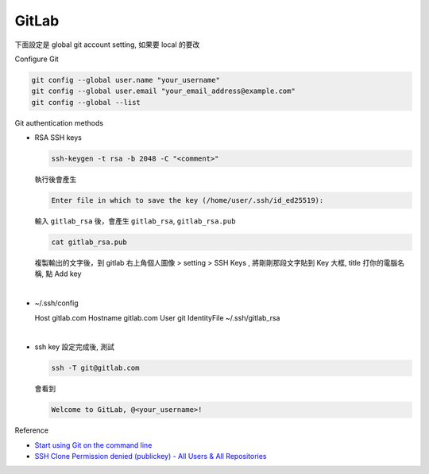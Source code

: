 GitLab
==========


下面設定是 global git account setting, 如果要 local 的要改


Configure Git

.. code:: sh

  git config --global user.name "your_username"
  git config --global user.email "your_email_address@example.com"
  git config --global --list




Git authentication methods


- RSA SSH keys

  .. code:: sh

    ssh-keygen -t rsa -b 2048 -C "<comment>"


  執行後會產生

  .. code:: sh

    Enter file in which to save the key (/home/user/.ssh/id_ed25519):


  輸入 ``gitlab_rsa`` 後，會產生 ``gitlab_rsa``, ``gitlab_rsa.pub``


  .. code:: sh

    cat gitlab_rsa.pub


  複製輸出的文字後，到 gitlab 右上角個人圖像 > setting > SSH Keys , 將剛剛那段文字貼到 Key 大框, title 打你的電腦名稱, 點 Add key

|

- ~/.ssh/config

  .. code:: sh

  Host gitlab.com
  Hostname gitlab.com
  User git
  IdentityFile ~/.ssh/gitlab_rsa


|

- ssh key 設定完成後, 測試

  .. code:: sh
  
    ssh -T git@gitlab.com

  會看到
  
  .. code:: sh
  
    Welcome to GitLab, @<your_username>!
  

Reference

- `Start using Git on the command line <https://docs.gitlab.com/ee/gitlab-basics/start-using-git.html>`_

- `SSH Clone Permission denied (publickey) - All Users & All Repositories <https://gitlab.com/gitlab-org/gitlab-foss/-/issues/26022>`_







